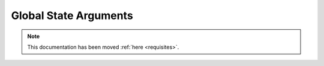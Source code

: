 .. _global-state-arguments:

======================
Global State Arguments
======================

.. note::

    This documentation has been moved :ref:`here <requisites>`.
